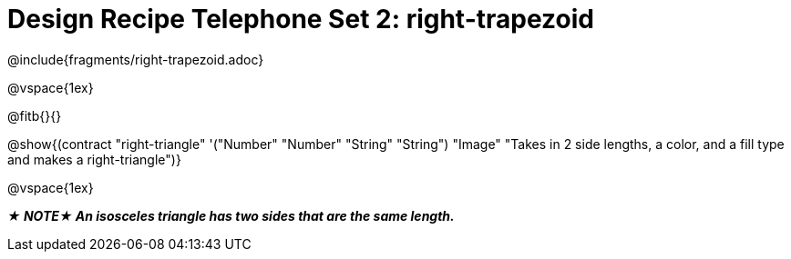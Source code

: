 = Design Recipe Telephone Set 2: right-trapezoid

++++
<style>
#content .recipe_word_problem {margin: 1ex 0ex; }
</style>
++++

@include{fragments/right-trapezoid.adoc}

@vspace{1ex}

@fitb{}{}

@show{(contract "right-triangle" '("Number" "Number" "String" "String") "Image" "Takes in 2 side lengths, a color, and a fill type and makes a right-triangle")}

@vspace{1ex}

_**★ NOTE★  An isosceles triangle has two sides that are the same length.**_


